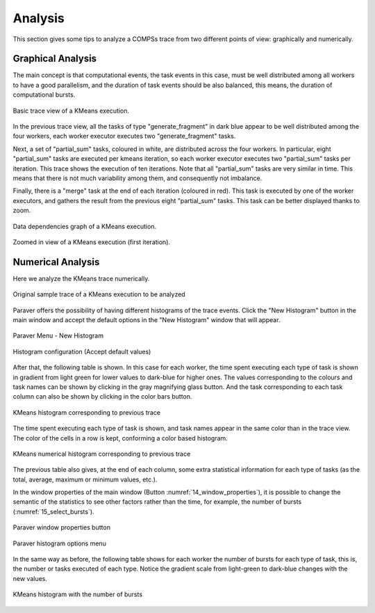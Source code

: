 Analysis
========

This section gives some tips to analyze a COMPSs trace from two
different points of view: graphically and numerically.

Graphical Analysis
------------------

The main concept is that computational events, the task events in this
case, must be well distributed among all workers to have a good
parallelism, and the duration of task events should be also balanced,
this means, the duration of computational bursts.

.. figure:: ./Figures/7_kmeans_info_panel_2.png
   :name: 7_kmeans_info_panel_2_
   :alt: Basic trace view of a KMeans execution.
   :align: center
   :width: 60.0%

   Basic trace view of a KMeans execution.

In the previous trace view, all the tasks of type "generate_fragment" in
dark blue appear to be well distributed among the four workers, each worker
executor executes two "generate_fragment" tasks.

Next, a set of "partial_sum" tasks, coloured in white, are distributed across
the four workers. In particular, eight "partial_sum" tasks are executed per
kmeans iteration, so each worker executor executes two "partial_sum" tasks
per iteration. This trace shows the execution of ten iterations.
Note that all "partial_sum" tasks are very similar in time. This means
that there is not much variability among them, and consequently not imbalance.

Finally, there is a "merge" task at the end of each iteration (coloured in red).
This task is executed by one of the worker executors, and gathers the result
from the previous eight "partial_sum" tasks.
This task can be better displayed thanks to zoom.

.. figure:: ./Figures/8_kmeans_graph.png
   :name: 8_kmeans_graph
   :alt: Data dependencies graph of a KMeans execution.
   :align: center
   :width: 60.0%

   Data dependencies graph of a KMeans execution.

.. figure:: ./Figures/9_kmeans_zoom_selection_2.png
   :name: 9_kmeans_zoom_selection_2
   :alt: Zoomed in view of a KMeans execution (first iteration).
   :align: center
   :width: 60.0%

   Zoomed in view of a KMeans execution (first iteration).


Numerical Analysis
------------------

Here we analyze the KMeans trace numerically.

.. figure:: ./Figures/3_kmeans_event_flags.png
   :name: 3_kmeans_event_flags_
   :alt: Original sample trace of a KMeans execution to be analyzed
   :align: center
   :width: 60.0%

   Original sample trace of a KMeans execution to be analyzed

Paraver offers the possibility of having different histograms of the
trace events. Click the "New Histogram" button in the main window and
accept the default options in the "New Histogram" window that will
appear.

.. figure:: ./Figures/10_histogram_button.jpeg
   :name: tracing_12
   :alt: Paraver Menu - New Histogram
   :align: center
   :width: 30.0%

   Paraver Menu - New Histogram

.. figure:: ./Figures/11_histogram_menu.png
   :name: 11_histogram_menu
   :alt: Histogram configuration (Accept default values)
   :align: center
   :width: 30.0%

   Histogram configuration (Accept default values)


After that, the following table is shown. In this case for each worker,
the time spent executing each type of task is shown in gradient from light green
for lower values to dark-blue for higher ones.
The values corresponding to the colours and task names can be shown by clicking
in the gray magnifying glass button. And the task corresponding to each task
column can also be shown by clicking in the color bars button.

.. figure:: ./Figures/12_kmeans_histogram_conf.png
   :name: 12_kmeans_histogram_conf
   :alt: KMeans histogram corresponding to previous trace
   :align: center
   :width: 40.0%

   KMeans histogram corresponding to previous trace

The time spent executing each type of task is shown, and task names appear
in the same color than in the trace view. The color of the cells in a row
is kept, conforming a color based histogram.

.. figure:: ./Figures/13_kmeans_histogram.png
   :name: 13_kmeans_histogram
   :alt: KMeans numerical histogram corresponding to previous trace
   :align: center
   :width: 40.0%

   KMeans numerical histogram corresponding to previous trace

The previous table also gives, at the end of each column, some extra
statistical information for each type of tasks (as the total, average,
maximum or minimum values, etc.).

In the window properties of the main window (Button
:numref:`14_window_properties`), it is possible to change
the semantic of the statistics to see other factors rather than the
time, for example, the number of bursts (:numref:`15_select_bursts`).

.. figure:: ./Figures/14_window_properties.png
   :name: 14_window_properties
   :alt: Window properties menu
   :align: center
   :width: 30.0%

   Paraver window properties button

.. figure:: ./Figures/15_select_bursts.png
   :name: 15_select_bursts
   :alt: Paraver histogram options menu
   :align: center
   :width: 30.0%

   Paraver histogram options menu

In the same way as before, the following table shows for each worker the
number of bursts for each type of task, this is, the number or tasks
executed of each type. Notice the gradient scale from light-green to
dark-blue changes with the new values.

.. figure:: ./Figures/16_kmeans_histogram_bursts.png
   :name: 16_kmeans_histogram_bursts
   :alt: KMeans histogram with the number of bursts
   :align: center
   :width: 40.0%

   KMeans histogram with the number of bursts
